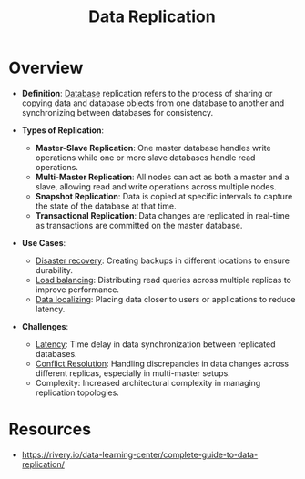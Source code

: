 :PROPERTIES:
:ID:       8cd19397-b5e5-40b6-a172-456c34985a11
:END:
#+title: Data Replication
#+filetags: :cs:database:

* Overview

- *Definition*: [[id:2f67eca9-5076-4895-828f-de3655444ee2][Database]] replication refers to the process of sharing or copying data and database objects from one database to another and synchronizing between databases for consistency.

- *Types of Replication*:
  - *Master-Slave Replication*: One master database handles write operations while one or more slave databases handle read operations.
  - *Multi-Master Replication*: All nodes can act as both a master and a slave, allowing read and write operations across multiple nodes.
  - *Snapshot Replication*: Data is copied at specific intervals to capture the state of the database at that time.
  - *Transactional Replication*: Data changes are replicated in real-time as transactions are committed on the master database.

- *Use Cases*:
  - [[id:4734b127-65f4-4da5-939c-7886e2aa3c7e][Disaster recovery]]: Creating backups in different locations to ensure durability.
  - [[id:0d7c2dea-a250-4380-b826-ad4d2547d8d6][Load balancing]]: Distributing read queries across multiple replicas to improve performance.
  - [[id:e9973a5d-a0bb-49b5-9767-af6df7a459eb][Data localizing]]: Placing data closer to users or applications to reduce latency.

- *Challenges*:
  - [[id:aa3f4461-08f4-4a3d-ae4b-5704d1f3dd23][Latency]]: Time delay in data synchronization between replicated databases.
  - [[id:20240519T152842.050227][Conflict Resolution]]: Handling discrepancies in data changes across different replicas, especially in multi-master setups.
  - Complexity: Increased architectural complexity in managing replication topologies.

* Resources
  - https://rivery.io/data-learning-center/complete-guide-to-data-replication/
